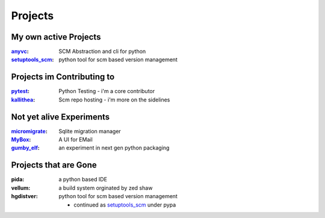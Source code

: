 ========
Projects
========


My own active Projects
=======================

:anyvc_: SCM Abstraction and cli for python
:setuptools_scm_:  python tool for scm based version management


.. _setuptools_scm: http://bitbucket.org/pypa/setuptools_scm
.. _anyvc: http://bitbucket.org/RonnyPfannschmidt/anyvc


Projects im Contributing to
==============================

:pytest_: Python Testing - i'm a core contributor
:kallithea_: Scm repo hosting - i'm more on the sidelines


.. _pytest: http://pytest.org
.. _kallithea: https://kallithea-scm.org/

Not yet alive Experiments
============================

:micromigrate_: Sqlite migration manager
:MyBox_: A UI for EMail
:gumby_elf_: an experiment in next gen python packaging

.. _micromigrate: http://bitbucket.org/RonnyPfannschmidt/micromigrate
.. _MyBox: http://bitbucket.org/RonnyPfannschmidt/mybox
.. _gumby_elf: http://bitbucket.org/RonnyPfannschmidt/gumby_elf

Projects that are Gone
======================

:pida: a python based IDE
:vellum: a build system orginated by zed shaw
:hgdistver:
  python tool for scm based version management

  - continued as setuptools_scm_ under pypa
